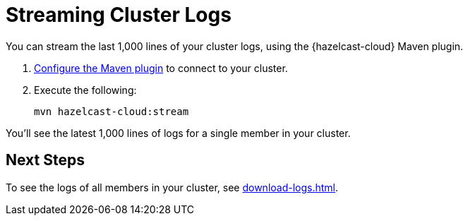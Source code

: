 = Streaming Cluster Logs
:page-serverless: true
:description: You can stream the last 1,000 lines of your cluster logs, using the {hazelcast-cloud} Maven plugin.

{description}

. xref:maven-plugin.adoc[Configure the Maven plugin] to connect to your cluster.

. Execute the following:
+
```bash
mvn hazelcast-cloud:stream
```

You'll see the latest 1,000 lines of logs for a single member in your cluster.

== Next Steps

To see the logs of all members in your cluster, see xref:download-logs.adoc[].

